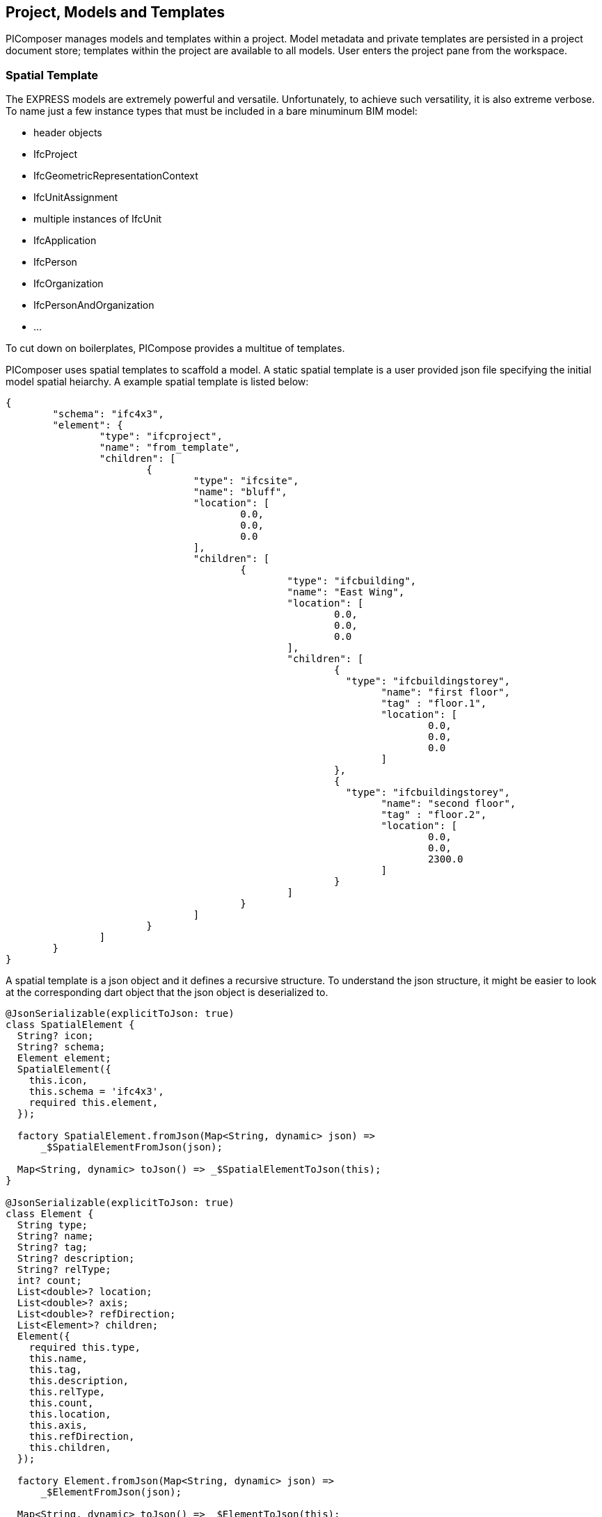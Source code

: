 == Project, Models and Templates

PIComposer manages models and templates within a project.  Model metadata and private templates are persisted in a project document store; templates within the project are available to all models.  User enters the project pane from the workspace.  

=== Spatial Template

The EXPRESS models are extremely powerful and versatile. Unfortunately, to achieve such versatility, it is also extreme verbose.  To name just a few instance types that must be included in a bare minuminum BIM model:

* header objects
* IfcProject
* IfcGeometricRepresentationContext
* IfcUnitAssignment
* multiple instances of IfcUnit
* IfcApplication
* IfcPerson
* IfcOrganization
* IfcPersonAndOrganization
* ...

To cut down on boilerplates, PICompose provides a multitue of templates.

PIComposer uses spatial templates to scaffold a model. A static spatial template is a user provided json file specifying the initial model spatial heiarchy. A example spatial template is listed below:  

[source,javascript]
----
{
	"schema": "ifc4x3",
	"element": {
		"type": "ifcproject",
		"name": "from_template",
		"children": [
			{
				"type": "ifcsite",
				"name": "bluff",
				"location": [
					0.0,
					0.0,
					0.0
				],
				"children": [
					{
						"type": "ifcbuilding",
						"name": "East Wing",
						"location": [
							0.0,
							0.0,
							0.0
						],
						"children": [
							{
							  "type": "ifcbuildingstorey",
								"name": "first floor",
								"tag" : "floor.1",
								"location": [
									0.0,
									0.0,
									0.0
								]
							},
							{
							  "type": "ifcbuildingstorey",
								"name": "second floor",
								"tag" : "floor.2",
								"location": [
									0.0,
									0.0,
									2300.0
								]
							}
						]
					}
				]
			}
		]
	}
}
----

A spatial template is a json object and it defines a recursive structure.  To understand the json structure, it might be easier to look at the corresponding dart object that the json object is deserialized to.

[source,dart]
----
@JsonSerializable(explicitToJson: true)
class SpatialElement {
  String? icon;
  String? schema;
  Element element;
  SpatialElement({
    this.icon,
    this.schema = 'ifc4x3',
    required this.element,
  });

  factory SpatialElement.fromJson(Map<String, dynamic> json) =>
      _$SpatialElementFromJson(json);

  Map<String, dynamic> toJson() => _$SpatialElementToJson(this);
}

@JsonSerializable(explicitToJson: true)
class Element {
  String type;
  String? name;
  String? tag;
  String? description;
  String? relType;
  int? count;
  List<double>? location;
  List<double>? axis;
  List<double>? refDirection;
  List<Element>? children;
  Element({
    required this.type,
    this.name,
    this.tag,
    this.description,
    this.relType,
    this.count,
    this.location,
    this.axis,
    this.refDirection,
    this.children,
  });

  factory Element.fromJson(Map<String, dynamic> json) =>
      _$ElementFromJson(json);

  Map<String, dynamic> toJson() => _$ElementToJson(this);
}
----
A spatial template is first deserialized into a SpatialElement object.  For PIComposer to create a model from the template, the SpatialElement object must have:

* schema--the schema name of the model, must be ifc4x3
* element--the root instance in the spatial heiarchy, must be IfcProject type

Starting from root IfcProject element, the rest of the spatial structure is defined recursively; IfcProject element have children, which in turn might have its own children, etc.

For each object of type Element we have:

* type -- concrete subtype of IfcSpatialStructureElement, for example, IfcBuilding
* name -- name of the instance, optional
* tag -- enable search by tag, optional
* description -- description, optional
* reltype -- relationship type to parent, defalut to  IfcRelAggregates, optional
* count--number of instance to create, default to 1, optional
* location--object placement location, optional
* axis--object placement axis, optional
* refDirection--object placement refDirection, optional
* children--decendants, optional

[TIP]
====
use the "location" coordinates to set storey elevation, like it is done on second floor of the example
====

When executing a spatial template, PIComposer creates the IfcProject, the necessary headers, contextual objects and the model's unit system. PIComposer creates two parallel heiarchy or trees:

* The spatial tree that defines the logical containment/parent and children relationship
* placement tree.  Child placment is always relative to its containing parent.

[NOTE]
====
Spatial template are placed in the installation subfolder:  icon:folder[] picomposer_data/spatial_template/
====

=== Project Pane
User works with models and templates in the project pane. 

.Project pane, model tab
image::project-model-tab.png[]

To add a model, while the active tab is model, click the image:navigationbar-add-button.png[] button. This routes the user to the template list. 

.Spatial template tile list
image::project-spatial-template-list.png[]

Click on a desired spatial template on the template list and complete the model creation process by entering the model name on the dialog.

[NOTE]
====
All spatial template in the spatial_template folder appears in the template list, including user created ones.
====

=== Entity Templates

Entity templates are the core unit of use in PIComposer model.  They are the equavalence to CATIA's Power Copy.  Only they are simpler, much easier to create and in many aspect, more flexible and powerful.  Moreover, they could be shared and available to all users. 

They are easy to create--they are derived from the basic building bloc of a model a user already created. 

They are customizable--they add dynamic behavior to a static element a model, allowing user to manipulate only the essentail property of an component.  

They are extensible--they could be associated with a script written in dart or C++ and transform simple component into highly complex ones.

They could be pure component creational procedure in dart or C++.

==== Simple Entity Template

Any component of type IfcShapeRepresentation and IfcProduct subtype in PIComposer could be extracted as a simple template.  A template groups a set of entity instances into package and reuse in a compatible context. Some compnenet may contains complex spatial heiearchy.  For exmaple, a IfcWall template may contain openings and door/windows. A private template is stored in the project store and is available to all model in a project. 

A shared template is a template uploaded to the cloud and avaialable to all users. A user uses the template by downloading into a project's private template collection. A template has a unique identifier for life time management and tracking.  Only the shared template author is allowed to remove or update a shared template.  An shared template update by re-uploading the shared private copy.

[NOTE]
====
PIComposer releases many shared templates. 
====

==== Parametric Template

A parametric template is a simple template with internal attributes exposed to user manipulation allowing for simple transform of the simple template. Input parameters are specify by a json file. 
Multiple json files are possible for a given simple template.  Each parametric template has a unique identitier.  These identifiers could be copy/paste from PIComposer.  See the <<Viewing and Editing Entity Template>> section for details.

We explain parametric template's structure by examining the example below: 

[source,javascript]
----
{
	"is_procedural": false,
	"interactive": true,
	"template_id": "QK4heQ6jS-ikgAnbBYxEyg",
	"transform_id": "YTtBFTBCSViKoVBsqEhs1w",
	"description": "cylindrical extrude transform",
	"attributes": [
		{
			"value" : {
				"name": "depth",
				"fun_type": "REAL",
				"value": null,
				"type": "RealValue"
			},
			"path":{"type":1,"nodes":[[6,0,0,[8,2495730769]],[1,0,2],[2,0,[7,1494207214]]],"index":[3,null,null,null]}
		},
		{
			"value" : {
				"name": "radius",
				"fun_type": "REAL",
				"value": null,
				"type": "RealValue"
			},
			"path": {"type":1,"nodes":[[6,0,0,[8,2495730769]],[1,0,2],[2,0,[7,1494207214]],[2,0,[5,1936262883]]],"index":[3,null,null,null]}
		}
	],
	"defaults": []
}
----

* is_procedural--always false for a parametric template, no associated procedure.
* interactive--should mostly be true, unless the template expect no user input.
* template_id--the unique identifier of the template we wish to parematrize.
* transform_id--the parametric template identifier.
* description--the description of the parametric template.  This appears on the template listing.
* attributes--the set of parameters for the template.  
** value:
*** name--the name of the parameter, this will appear in the interactive dialog.
*** fun_type--the possible types are: REAL, INT64, BOOLEAN
*** value--the exchanged value of this attribute
*** type--the type could be: RealValue, IntValue, BoolValue
** path--the path location of the attribute.  See the <<Viewing and Editing Entity Template>> section on how to obtain this value.
* defaults--default values for the attributes, used to populate the interactive dialog.

[TIP]
====
A parametric template is simple transform template.  Their json files are placed in the installation folder icon:folder[] /picomposer_data/template_transform/template_id/
====


==== Template Transform and Procedural Entity

A template transform is a parametric template associated with a procedure written either in dart or C++.  

Procedural Entity is a dart or C++ script that interact with and update the model directly.

PIComposer release many example of template transforms and procedure entitys.

[NOTE]
====
Tooling for creating template transform and procedure entity is not available to PIComposer Community edition. 
====

=== Working with Entity Template

Entity template are created in the model page and mangage in the project pane under the template tab.

.Project pane, template tab
image::project-template-tab.png[]

Shared templates are template published to the cloud accessible to all PIComposer users.

* shared templates are immutable
* update by republish a private copy 
* update privilege limited to the owner of the shared template

Since templates are mostly stored in databases, in the cloud or locally on a device, they must be retrieved using database query.  PIComposer distill these query into filters.

To browse the shared library, click the image:project-template-share-button.png[] shared radio button and use the type or tag filter.  

[NOTE]
====
When the template tab is activated, PIComposer loads the list of template type setting it up for the type filter. 
====

[IMPORTANT]
====
When a user click the shared button, the list of types is retrieved from the cloud, user will experience some latancy.
====

==== Type Filter

Filters plays an essential role in accessing and using PIComposer's data content.  There is type filter for both entity instances in a model and templates in a project. 

.Type filter
image::project-template-type-filter.png[]

All type filter functions the same way.

To use the type filter, first select the type:

. select a type from the dropdown list
. select *custom type* text field, and manually key in the type.
. to list all, type the word *all* in the custom text field

Then click on the image:project-template-type-filter-button.png[] type filter button.

[NOTE]
====
Type filter on shared template library is executed on the cloud.  
====

==== Tag Filter

For search and retrieval purpose, both entity instance and template could be tagged at creation time.  Tags are indexed in document stores.  A shared template has the same tag as the private copy.

.Tag filter
image::project-template-tag-filter.png[]

To apply the tag filter, enter the tag in the textfield and click the image:project-template-tag-filter-button.png[] tag filter button.

==== Viewing and Editing Entity Template

PIComposer's main tool in viewing and editing BIM model element is through the instance detail tree (technically, it is acylic graph). 

[NOTE]
====
Since a template is a special instance of an entity instance, detail regarding template editting see the instance detail graph in the model session.
====

Commands on a node of instance detail graph are context sensitive, that is, PIComposer only allow commands relevant node type.

To interact with a template, select it on the template list.  All command related to the loaded template is availiable on the root node of the tree.  

.Private template command menu
image:project-template-ifcproduct-command.png[] image:project-template-ifcshaperepresentation-command.png[]

* show 3d--launch browser and show template in 3d viewer
* share--publish private template to PIComposer communal cloud
* add shape--add a IfcRepresentationShape to the IfcProduct
* add representation item--add a representation item to a IfcRepresenationShape
* delete--remove the template from project
* copy select path--copy the path of the selected node to clipboard, helpful for creating parametric template
* copy template id--copy the current template id to clipboard
* generate id--generate a UUID and copy it to clipboard

Shared templates, private parametric templates, transform templates and procedure entitys are immutable.  

.commands for readonly template
image::project-template-readonly-command.png[]

[TIP]
====
Each attribute of a private template are mutable like those of an entity instance in a model. 
====











